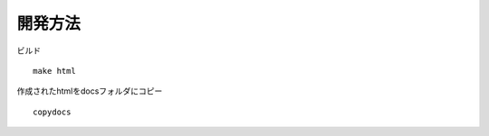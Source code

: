 開発方法
======================================

ビルド

::

  make html

作成されたhtmlをdocsフォルダにコピー

::

  copydocs


